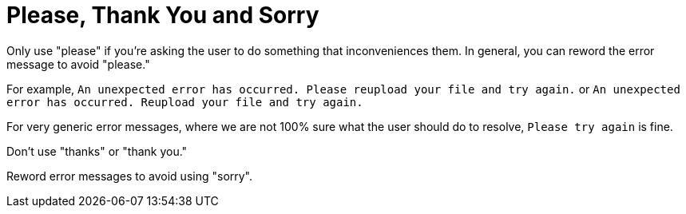 # Please, Thank You and Sorry

Only use "please" if you're asking the user to do something that inconveniences them.
In general, you can reword the error message to avoid "please."

For example, `An unexpected error has occurred. Please reupload your file and try again.` or `An unexpected error has occurred. Reupload your file and try again.`

For very generic error messages, where we are not 100% sure what the user should do to resolve, `Please try again` is fine.

Don't use "thanks" or "thank you."

Reword error messages to avoid using "sorry". 